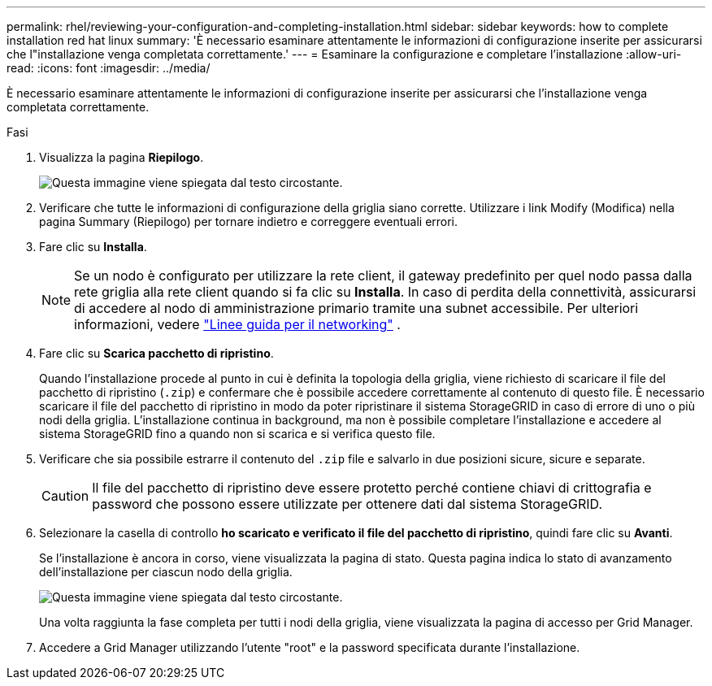 ---
permalink: rhel/reviewing-your-configuration-and-completing-installation.html 
sidebar: sidebar 
keywords: how to complete installation red hat linux 
summary: 'È necessario esaminare attentamente le informazioni di configurazione inserite per assicurarsi che l"installazione venga completata correttamente.' 
---
= Esaminare la configurazione e completare l'installazione
:allow-uri-read: 
:icons: font
:imagesdir: ../media/


[role="lead"]
È necessario esaminare attentamente le informazioni di configurazione inserite per assicurarsi che l'installazione venga completata correttamente.

.Fasi
. Visualizza la pagina *Riepilogo*.
+
image::../media/11_gmi_installer_summary_page.gif[Questa immagine viene spiegata dal testo circostante.]

. Verificare che tutte le informazioni di configurazione della griglia siano corrette. Utilizzare i link Modify (Modifica) nella pagina Summary (Riepilogo) per tornare indietro e correggere eventuali errori.
. Fare clic su *Installa*.
+

NOTE: Se un nodo è configurato per utilizzare la rete client, il gateway predefinito per quel nodo passa dalla rete griglia alla rete client quando si fa clic su *Installa*. In caso di perdita della connettività, assicurarsi di accedere al nodo di amministrazione primario tramite una subnet accessibile. Per ulteriori informazioni, vedere link:../network/index.html["Linee guida per il networking"] .

. Fare clic su *Scarica pacchetto di ripristino*.
+
Quando l'installazione procede al punto in cui è definita la topologia della griglia, viene richiesto di scaricare il file del pacchetto di ripristino (`.zip`) e confermare che è possibile accedere correttamente al contenuto di questo file. È necessario scaricare il file del pacchetto di ripristino in modo da poter ripristinare il sistema StorageGRID in caso di errore di uno o più nodi della griglia. L'installazione continua in background, ma non è possibile completare l'installazione e accedere al sistema StorageGRID fino a quando non si scarica e si verifica questo file.

. Verificare che sia possibile estrarre il contenuto del `.zip` file e salvarlo in due posizioni sicure, sicure e separate.
+

CAUTION: Il file del pacchetto di ripristino deve essere protetto perché contiene chiavi di crittografia e password che possono essere utilizzate per ottenere dati dal sistema StorageGRID.

. Selezionare la casella di controllo *ho scaricato e verificato il file del pacchetto di ripristino*, quindi fare clic su *Avanti*.
+
Se l'installazione è ancora in corso, viene visualizzata la pagina di stato. Questa pagina indica lo stato di avanzamento dell'installazione per ciascun nodo della griglia.

+
image::../media/12_gmi_installer_status_page.gif[Questa immagine viene spiegata dal testo circostante.]

+
Una volta raggiunta la fase completa per tutti i nodi della griglia, viene visualizzata la pagina di accesso per Grid Manager.

. Accedere a Grid Manager utilizzando l'utente "root" e la password specificata durante l'installazione.

